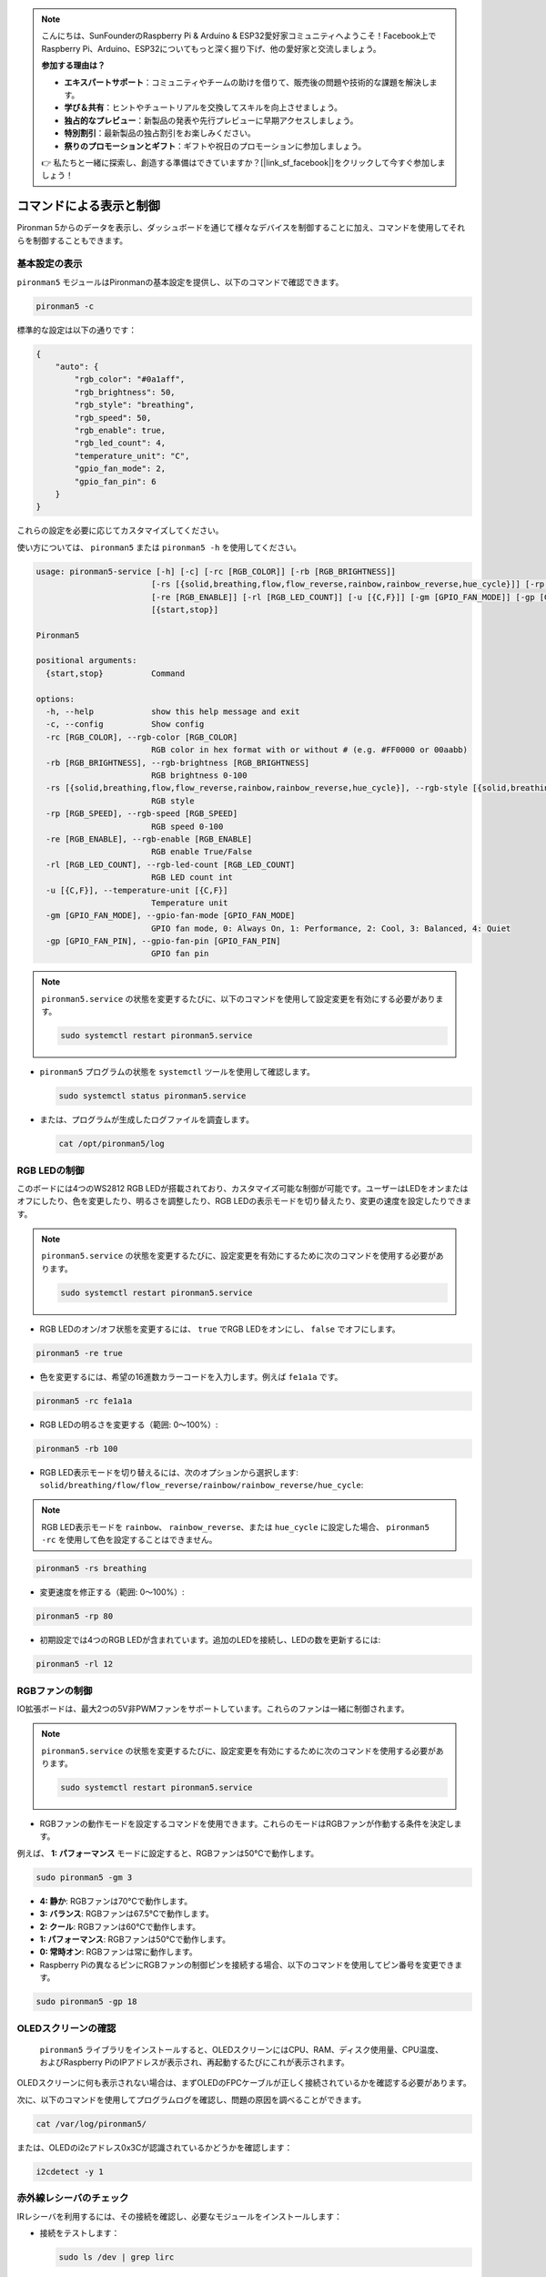 .. note::

    こんにちは、SunFounderのRaspberry Pi & Arduino & ESP32愛好家コミュニティへようこそ！Facebook上でRaspberry Pi、Arduino、ESP32についてもっと深く掘り下げ、他の愛好家と交流しましょう。

    **参加する理由は？**

    - **エキスパートサポート**：コミュニティやチームの助けを借りて、販売後の問題や技術的な課題を解決します。
    - **学び＆共有**：ヒントやチュートリアルを交換してスキルを向上させましょう。
    - **独占的なプレビュー**：新製品の発表や先行プレビューに早期アクセスしましょう。
    - **特別割引**：最新製品の独占割引をお楽しみください。
    - **祭りのプロモーションとギフト**：ギフトや祝日のプロモーションに参加しましょう。

    👉 私たちと一緒に探索し、創造する準備はできていますか？[|link_sf_facebook|]をクリックして今すぐ参加しましょう！

.. _view_control_commands:

コマンドによる表示と制御
=======================================
Pironman 5からのデータを表示し、ダッシュボードを通じて様々なデバイスを制御することに加え、コマンドを使用してそれらを制御することもできます。


基本設定の表示
-----------------------------------

``pironman5`` モジュールはPironmanの基本設定を提供し、以下のコマンドで確認できます。

.. code-block:: shell

  pironman5 -c

標準的な設定は以下の通りです：

.. code-block:: 

  {
      "auto": {
          "rgb_color": "#0a1aff",
          "rgb_brightness": 50,
          "rgb_style": "breathing",
          "rgb_speed": 50,
          "rgb_enable": true,
          "rgb_led_count": 4,
          "temperature_unit": "C",
          "gpio_fan_mode": 2,
          "gpio_fan_pin": 6
      }
  }

これらの設定を必要に応じてカスタマイズしてください。

使い方については、 ``pironman5`` または ``pironman5 -h`` を使用してください。

.. code-block::

  usage: pironman5-service [-h] [-c] [-rc [RGB_COLOR]] [-rb [RGB_BRIGHTNESS]]
                          [-rs [{solid,breathing,flow,flow_reverse,rainbow,rainbow_reverse,hue_cycle}]] [-rp [RGB_SPEED]]
                          [-re [RGB_ENABLE]] [-rl [RGB_LED_COUNT]] [-u [{C,F}]] [-gm [GPIO_FAN_MODE]] [-gp [GPIO_FAN_PIN]]
                          [{start,stop}]

  Pironman5

  positional arguments:
    {start,stop}          Command

  options:
    -h, --help            show this help message and exit
    -c, --config          Show config
    -rc [RGB_COLOR], --rgb-color [RGB_COLOR]
                          RGB color in hex format with or without # (e.g. #FF0000 or 00aabb)
    -rb [RGB_BRIGHTNESS], --rgb-brightness [RGB_BRIGHTNESS]
                          RGB brightness 0-100
    -rs [{solid,breathing,flow,flow_reverse,rainbow,rainbow_reverse,hue_cycle}], --rgb-style [{solid,breathing,flow,flow_reverse,rainbow,rainbow_reverse,hue_cycle}]
                          RGB style
    -rp [RGB_SPEED], --rgb-speed [RGB_SPEED]
                          RGB speed 0-100
    -re [RGB_ENABLE], --rgb-enable [RGB_ENABLE]
                          RGB enable True/False
    -rl [RGB_LED_COUNT], --rgb-led-count [RGB_LED_COUNT]
                          RGB LED count int
    -u [{C,F}], --temperature-unit [{C,F}]
                          Temperature unit
    -gm [GPIO_FAN_MODE], --gpio-fan-mode [GPIO_FAN_MODE]
                          GPIO fan mode, 0: Always On, 1: Performance, 2: Cool, 3: Balanced, 4: Quiet
    -gp [GPIO_FAN_PIN], --gpio-fan-pin [GPIO_FAN_PIN]
                          GPIO fan pin

.. note::

  ``pironman5.service`` の状態を変更するたびに、以下のコマンドを使用して設定変更を有効にする必要があります。

  .. code-block:: shell

    sudo systemctl restart pironman5.service


* ``pironman5`` プログラムの状態を ``systemctl`` ツールを使用して確認します。

  .. code-block:: shell

    sudo systemctl status pironman5.service

* または、プログラムが生成したログファイルを調査します。

  .. code-block:: shell

    cat /opt/pironman5/log


RGB LEDの制御
----------------------
このボードには4つのWS2812 RGB LEDが搭載されており、カスタマイズ可能な制御が可能です。ユーザーはLEDをオンまたはオフにしたり、色を変更したり、明るさを調整したり、RGB LEDの表示モードを切り替えたり、変更の速度を設定したりできます。

.. note::

  ``pironman5.service`` の状態を変更するたびに、設定変更を有効にするために次のコマンドを使用する必要があります。

  .. code-block:: shell

    sudo systemctl restart pironman5.service

* RGB LEDのオン/オフ状態を変更するには、 ``true`` でRGB LEDをオンにし、 ``false`` でオフにします。

.. code-block:: shell

  pironman5 -re true

* 色を変更するには、希望の16進数カラーコードを入力します。例えば ``fe1a1a`` です。

.. code-block:: shell

  pironman5 -rc fe1a1a

* RGB LEDの明るさを変更する（範囲: 0〜100%）:

.. code-block:: shell

  pironman5 -rb 100

* RGB LED表示モードを切り替えるには、次のオプションから選択します: ``solid/breathing/flow/flow_reverse/rainbow/rainbow_reverse/hue_cycle``:

.. note::

  RGB LED表示モードを ``rainbow``、 ``rainbow_reverse``、または ``hue_cycle`` に設定した場合、 ``pironman5 -rc`` を使用して色を設定することはできません。

.. code-block:: shell

  pironman5 -rs breathing

* 変更速度を修正する（範囲: 0〜100%）:

.. code-block:: shell

  pironman5 -rp 80

* 初期設定では4つのRGB LEDが含まれています。追加のLEDを接続し、LEDの数を更新するには:

.. code-block:: shell

  pironman5 -rl 12

RGBファンの制御
---------------------
IO拡張ボードは、最大2つの5V非PWMファンをサポートしています。これらのファンは一緒に制御されます。

.. note::

  ``pironman5.service`` の状態を変更するたびに、設定変更を有効にするために次のコマンドを使用する必要があります。

  .. code-block:: shell

    sudo systemctl restart pironman5.service

* RGBファンの動作モードを設定するコマンドを使用できます。これらのモードはRGBファンが作動する条件を決定します。

例えば、 **1: パフォーマンス** モードに設定すると、RGBファンは50°Cで動作します。

.. code-block:: shell

  sudo pironman5 -gm 3

* **4: 静か**: RGBファンは70°Cで動作します。
* **3: バランス**: RGBファンは67.5°Cで動作します。
* **2: クール**: RGBファンは60°Cで動作します。
* **1: パフォーマンス**: RGBファンは50°Cで動作します。
* **0: 常時オン**: RGBファンは常に動作します。

* Raspberry Piの異なるピンにRGBファンの制御ピンを接続する場合、以下のコマンドを使用してピン番号を変更できます。

.. code-block:: shell

  sudo pironman5 -gp 18

OLEDスクリーンの確認
-----------------------------------

 ``pironman5`` ライブラリをインストールすると、OLEDスクリーンにはCPU、RAM、ディスク使用量、CPU温度、およびRaspberry PiのIPアドレスが表示され、再起動するたびにこれが表示されます。

OLEDスクリーンに何も表示されない場合は、まずOLEDのFPCケーブルが正しく接続されているかを確認する必要があります。

次に、以下のコマンドを使用してプログラムログを確認し、問題の原因を調べることができます。

.. code-block:: shell

  cat /var/log/pironman5/

または、OLEDのi2cアドレス0x3Cが認識されているかどうかを確認します：

.. code-block:: shell

  i2cdetect -y 1

赤外線レシーバのチェック
---------------------------------------

IRレシーバを利用するには、その接続を確認し、必要なモジュールをインストールします：

* 接続をテストします：

  .. code-block:: shell

    sudo ls /dev | grep lirc

* ``lirc`` モジュールをインストールします：

  .. code-block:: shell

    sudo apt-get install lirc -y

* 以下のコマンドを実行してIRレシーバをテストします。

  .. code-block:: shell

    mode2 -d /dev/lirc0

* コマンドを実行した後、リモコンのボタンを押すと、そのボタンのコードが表示されます。

